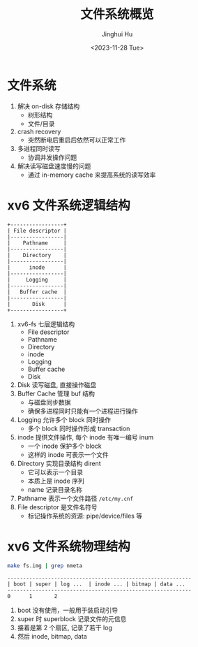 #+TITLE: 文件系统概览
#+AUTHOR: Jinghui Hu
#+EMAIL: hujinghui@buaa.edu.cn
#+DATE: <2023-11-28 Tue>
#+STARTUP: overview num indent
#+OPTIONS: ^:nil
#+PROPERTY: header-args:sh :results output :dir ../../study/os/xv6-public


* 文件系统
1. 解决 on-disk 存储结构
   - 树形结构
   - 文件/目录
2. crash recovery
   - 突然断电后重启后依然可以正常工作
4. 多进程同时读写
   - 协调并发操作问题
5. 解决读写磁盘速度慢的问题
   - 通过 in-memory cache 来提高系统的读写效率

* xv6 文件系统逻辑结构
#+BEGIN_SRC ditaa :file ./img/fs-arch.png
  +-----------------+
  | File descriptor |
  |-----------------|
  |    Pathname     |
  |-----------------|
  |    Directory    |
  |-----------------|
  |      inode      |
  |-----------------|
  |     Logging     |
  |-----------------|
  |   Buffer cache  |
  |-----------------|
  |       Disk      |
  +-----------------+
#+END_SRC

#+RESULTS:
[[file:./img/fs-arch.png]]

1. xv6-fs 七层逻辑结构
   - File descriptor
   - Pathname
   - Directory
   - inode
   - Logging
   - Buffer cache
   - Disk
2. Disk 读写磁盘, 直接操作磁盘
3. Buffer Cache 管理 buf 结构
   - 与磁盘同步数据
   - 确保多进程同时只能有一个进程进行操作
4. Logging 允许多个 block 同时操作
   - 多个 block 同时操作形成 transaction
5. inode 提供文件操作, 每个 inode 有唯一编号 inum
   - 一个 inode 保护多个 block
   - 这样的 inode 可表示一个文件
6. Directory 实现目录结构 dirent
   - 它可以表示一个目录
   - 本质上是 inode 序列
   - name 记录目录名称
7. Pathname 表示一个文件路径 ~/etc/my.cnf~
8. File descriptor 是文件名符号
   - 标记操作系统的资源: pipe/device/files 等

* xv6 文件系统物理结构
#+BEGIN_SRC sh
  make fs.img | grep nmeta
#+END_SRC

#+RESULTS:
: nmeta 59 (boot, super, log blocks 30 inode blocks 26, bitmap blocks 1) blocks 941 total 1000

#+BEGIN_EXAMPLE
  -----------------------------------------------------------
  | boot | super | log ...  | inode ... | bitmap | data ...
  -----------------------------------------------------------
  0      1       2
#+END_EXAMPLE

1. boot 没有使用，一般用于装启动引导
2. super 时 superblock 记录文件的元信息
3. 接着是第 2 个扇区, 记录了若干 log
4. 然后 inode, bitmap, data
